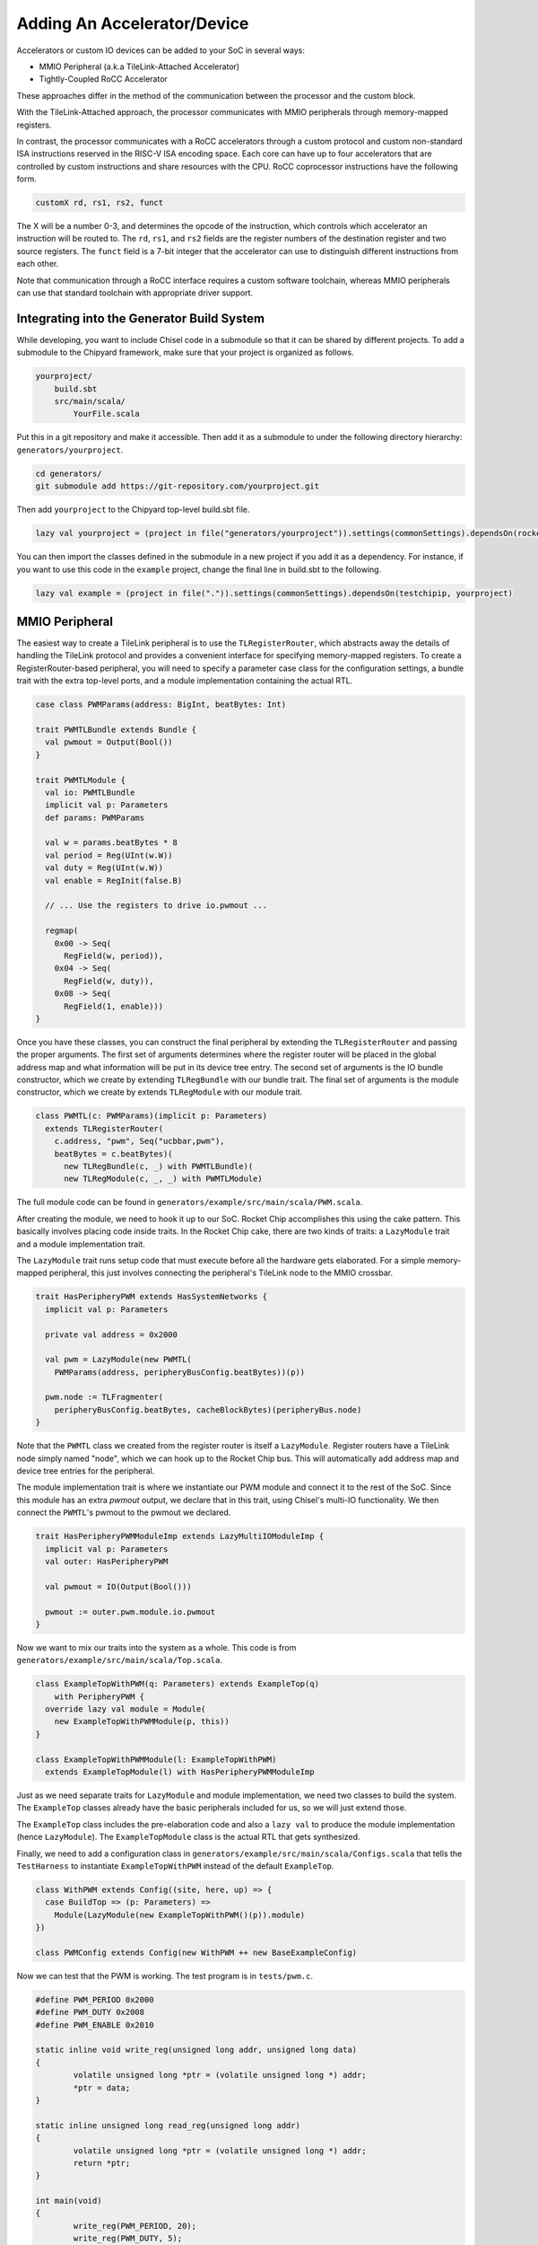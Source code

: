 .. _adding-an-accelerator:

Adding An Accelerator/Device
===============================

Accelerators or custom IO devices can be added to your SoC in several ways:

* MMIO Peripheral (a.k.a TileLink-Attached Accelerator)
* Tightly-Coupled RoCC Accelerator

These approaches differ in the method of the communication between the processor and the custom block.

With the TileLink-Attached approach, the processor communicates with MMIO peripherals through memory-mapped registers.

In contrast, the processor communicates with a RoCC accelerators through a custom protocol and custom non-standard ISA instructions reserved in the RISC-V ISA encoding space.
Each core can have up to four accelerators that are controlled by custom instructions and share resources with the CPU.
RoCC coprocessor instructions have the following form.

.. code-block:: none

    customX rd, rs1, rs2, funct

The X will be a number 0-3, and determines the opcode of the instruction, which controls which accelerator an instruction will be routed to.
The ``rd``, ``rs1``, and ``rs2`` fields are the register numbers of the destination register and two source registers.
The ``funct`` field is a 7-bit integer that the accelerator can use to distinguish different instructions from each other.

Note that communication through a RoCC interface requires a custom software toolchain, whereas MMIO peripherals can use that standard toolchain with appropriate driver support.

Integrating into the Generator Build System
-------------------------------------------

While developing, you want to include Chisel code in a submodule so that it can be shared by different projects.
To add a submodule to the Chipyard framework, make sure that your project is organized as follows.

.. code-block:: none

    yourproject/
        build.sbt
        src/main/scala/
            YourFile.scala

Put this in a git repository and make it accessible.
Then add it as a submodule to under the following directory hierarchy: ``generators/yourproject``.

.. code-block:: shell

    cd generators/
    git submodule add https://git-repository.com/yourproject.git

Then add ``yourproject`` to the Chipyard top-level build.sbt file.

.. code-block:: scala

    lazy val yourproject = (project in file("generators/yourproject")).settings(commonSettings).dependsOn(rocketchip)

You can then import the classes defined in the submodule in a new project if
you add it as a dependency. For instance, if you want to use this code in
the ``example`` project, change the final line in build.sbt to the following.

.. code-block:: scala

    lazy val example = (project in file(".")).settings(commonSettings).dependsOn(testchipip, yourproject)

MMIO Peripheral
------------------

The easiest way to create a TileLink peripheral is to use the ``TLRegisterRouter``, which abstracts away the details of handling the TileLink protocol and provides a convenient interface for specifying memory-mapped registers.
To create a RegisterRouter-based peripheral, you will need to specify a parameter case class for the configuration settings, a bundle trait with the extra top-level ports, and a module implementation containing the actual RTL.

.. code-block:: scala

    case class PWMParams(address: BigInt, beatBytes: Int)

    trait PWMTLBundle extends Bundle {
      val pwmout = Output(Bool())
    }

    trait PWMTLModule {
      val io: PWMTLBundle
      implicit val p: Parameters
      def params: PWMParams

      val w = params.beatBytes * 8
      val period = Reg(UInt(w.W))
      val duty = Reg(UInt(w.W))
      val enable = RegInit(false.B)

      // ... Use the registers to drive io.pwmout ...

      regmap(
        0x00 -> Seq(
          RegField(w, period)),
        0x04 -> Seq(
          RegField(w, duty)),
        0x08 -> Seq(
          RegField(1, enable)))
    }


Once you have these classes, you can construct the final peripheral by extending the ``TLRegisterRouter`` and passing the proper arguments.
The first set of arguments determines where the register router will be placed in the global address map and what information will be put in its device tree entry.
The second set of arguments is the IO bundle constructor, which we create by extending ``TLRegBundle`` with our bundle trait.
The final set of arguments is the module constructor, which we create by extends ``TLRegModule`` with our module trait.

.. code-block:: scala

    class PWMTL(c: PWMParams)(implicit p: Parameters)
      extends TLRegisterRouter(
        c.address, "pwm", Seq("ucbbar,pwm"),
        beatBytes = c.beatBytes)(
          new TLRegBundle(c, _) with PWMTLBundle)(
          new TLRegModule(c, _, _) with PWMTLModule)

The full module code can be found in ``generators/example/src/main/scala/PWM.scala``.

After creating the module, we need to hook it up to our SoC.
Rocket Chip accomplishes this using the cake pattern.
This basically involves placing code inside traits.
In the Rocket Chip cake, there are two kinds of traits: a ``LazyModule`` trait and a module implementation trait.

The ``LazyModule`` trait runs setup code that must execute before all the hardware gets elaborated.
For a simple memory-mapped peripheral, this just involves connecting the peripheral's TileLink node to the MMIO crossbar.

.. code-block:: scala

    trait HasPeripheryPWM extends HasSystemNetworks {
      implicit val p: Parameters

      private val address = 0x2000

      val pwm = LazyModule(new PWMTL(
        PWMParams(address, peripheryBusConfig.beatBytes))(p))

      pwm.node := TLFragmenter(
        peripheryBusConfig.beatBytes, cacheBlockBytes)(peripheryBus.node)
    }


Note that the ``PWMTL`` class we created from the register router is itself a ``LazyModule``.
Register routers have a TileLink node simply named "node", which we can hook up to the Rocket Chip bus.
This will automatically add address map and device tree entries for the peripheral.

The module implementation trait is where we instantiate our PWM module and connect it to the rest of the SoC.
Since this module has an extra `pwmout` output, we declare that in this trait, using Chisel's multi-IO functionality.
We then connect the ``PWMTL``'s pwmout to the pwmout we declared.

.. code-block:: scala

    trait HasPeripheryPWMModuleImp extends LazyMultiIOModuleImp {
      implicit val p: Parameters
      val outer: HasPeripheryPWM

      val pwmout = IO(Output(Bool()))

      pwmout := outer.pwm.module.io.pwmout
    }

Now we want to mix our traits into the system as a whole.
This code is from ``generators/example/src/main/scala/Top.scala``.

.. code-block:: scala

    class ExampleTopWithPWM(q: Parameters) extends ExampleTop(q)
        with PeripheryPWM {
      override lazy val module = Module(
        new ExampleTopWithPWMModule(p, this))
    }

    class ExampleTopWithPWMModule(l: ExampleTopWithPWM)
      extends ExampleTopModule(l) with HasPeripheryPWMModuleImp


Just as we need separate traits for ``LazyModule`` and module implementation, we need two classes to build the system.
The ``ExampleTop`` classes already have the basic peripherals included for us, so we will just extend those.

The ``ExampleTop`` class includes the pre-elaboration code and also a ``lazy val`` to produce the module implementation (hence ``LazyModule``).
The ``ExampleTopModule`` class is the actual RTL that gets synthesized.

Finally, we need to add a configuration class in ``generators/example/src/main/scala/Configs.scala`` that tells the ``TestHarness`` to instantiate ``ExampleTopWithPWM`` instead of the default ``ExampleTop``.

.. code-block:: scala

    class WithPWM extends Config((site, here, up) => {
      case BuildTop => (p: Parameters) =>
        Module(LazyModule(new ExampleTopWithPWM()(p)).module)
    })

    class PWMConfig extends Config(new WithPWM ++ new BaseExampleConfig)


Now we can test that the PWM is working. The test program is in ``tests/pwm.c``.

.. code-block:: c

    #define PWM_PERIOD 0x2000
    #define PWM_DUTY 0x2008
    #define PWM_ENABLE 0x2010

    static inline void write_reg(unsigned long addr, unsigned long data)
    {
            volatile unsigned long *ptr = (volatile unsigned long *) addr;
            *ptr = data;
    }

    static inline unsigned long read_reg(unsigned long addr)
    {
            volatile unsigned long *ptr = (volatile unsigned long *) addr;
            return *ptr;
    }

    int main(void)
    {
            write_reg(PWM_PERIOD, 20);
            write_reg(PWM_DUTY, 5);
            write_reg(PWM_ENABLE, 1);
    }


This just writes out to the registers we defined earlier.
The base of the module's MMIO region is at 0x2000.
This will be printed out in the address map portion when you generated the verilog code.

Compiling this program with make produces a ``pwm.riscv`` executable.

Now with all of that done, we can go ahead and run our simulation.

.. code-block:: shell

    cd verilator
    make CONFIG=PWMConfig
    ./simulator-example-PWMConfig ../tests/pwm.riscv

Adding a RoCC Accelerator
----------------------------

RoCC accelerators are lazy modules that extend the ``LazyRoCC`` class.
Their implementation should extends the ``LazyRoCCModule`` class.

.. code-block:: scala

    class CustomAccelerator(opcodes: OpcodeSet)
        (implicit p: Parameters) extends LazyRoCC(opcodes) {
      override lazy val module = new CustomAcceleratorModule(this)
    }

    class CustomAcceleratorModule(outer: CustomAccelerator)
        extends LazyRoCCModuleImp(outer) {
      val cmd = Queue(io.cmd)
      // The parts of the command are as follows
      // inst - the parts of the instruction itself
      //   opcode
      //   rd - destination register number
      //   rs1 - first source register number
      //   rs2 - second source register number
      //   funct
      //   xd - is the destination register being used?
      //   xs1 - is the first source register being used?
      //   xs2 - is the second source register being used?
      // rs1 - the value of source register 1
      // rs2 - the value of source register 2
      ...
    }


The ``opcodes`` parameter for ``LazyRoCC`` is the set of custom opcodes that will map to this accelerator.
More on this in the next subsection.

The ``LazyRoCC`` class contains two TLOutputNode instances, ``atlNode`` and ``tlNode``.
The former connects into a tile-local arbiter along with the backside of the L1 instruction cache.
The latter connects directly to the L1-L2 crossbar.
The corresponding Tilelink ports in the module implementation's IO bundle are ``atl`` and ``tl``, respectively.

The other interfaces available to the accelerator are ``mem``, which provides access to the L1 cache;
``ptw`` which provides access to the page-table walker;
the ``busy`` signal, which indicates when the accelerator is still handling an instruction;
and the ``interrupt`` signal, which can be used to interrupt the CPU.

Look at the examples in ``generators/rocket-chip/src/main/scala/tile/LazyRocc.scala`` for detailed information on the different IOs.

Adding RoCC accelerator to Config
~~~~~~~~~~~~~~~~~~~~~~~~~~~~~~~~~

RoCC accelerators can be added to a core by overriding the ``BuildRoCC`` parameter in the configuration.
This takes a sequence of functions producing ``LazyRoCC`` objects, one for each accelerator you wish to add.

For instance, if we wanted to add the previously defined accelerator and route custom0 and custom1 instructions to it, we could do the following.

.. code-block:: scala

    class WithCustomAccelerator extends Config((site, here, up) => {
      case BuildRoCC => Seq((p: Parameters) => LazyModule(
        new CustomAccelerator(OpcodeSet.custom0 | OpcodeSet.custom1)(p)))
    })

    class CustomAcceleratorConfig extends Config(
      new WithCustomAccelerator ++ new DefaultExampleConfig)

Adding a DMA port
-------------------

IO devices or accelerators (like a disk or network driver), we may want to have the device write directly to the coherent memory system instead.
To add a device like that, you would do the following.

.. code-block:: scala

    class DMADevice(implicit p: Parameters) extends LazyModule {
      val node = TLClientNode(TLClientParameters(
        name = "dma-device", sourceId = IdRange(0, 1)))

      lazy val module = new DMADeviceModule(this)
    }

    class DMADeviceModule(outer: DMADevice) extends LazyModuleImp(outer) {
      val io = IO(new Bundle {
        val mem = outer.node.bundleOut
        val ext = new ExtBundle
      })

      // ... rest of the code ...
    }

    trait HasPeripheryDMA extends HasSystemNetworks {
      implicit val p: Parameters

      val dma = LazyModule(new DMADevice)

      fsb.node := dma.node
    }

    trait HasPeripheryDMAModuleImp extends LazyMultiIOModuleImp {
      val ext = IO(new ExtBundle)
      ext <> outer.dma.module.io.ext
    }


The ``ExtBundle`` contains the signals we connect off-chip that we get data from.
The DMADevice also has a Tilelink client port that we connect into the L1-L2 crossbar through the front-side buffer (fsb).
The sourceId variable given in the ``TLClientNode`` instantiation determines the range of ids that can be used in acquire messages from this device.
Since we specified [0, 1) as our range, only the ID 0 can be used.
